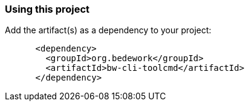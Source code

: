 === Using this project
Add the artifact(s) as a dependency to your project:

[source]
----
      <dependency>
        <groupId>org.bedework</groupId>
        <artifactId>bw-cli-toolcmd</artifactId>
      </dependency>
----
